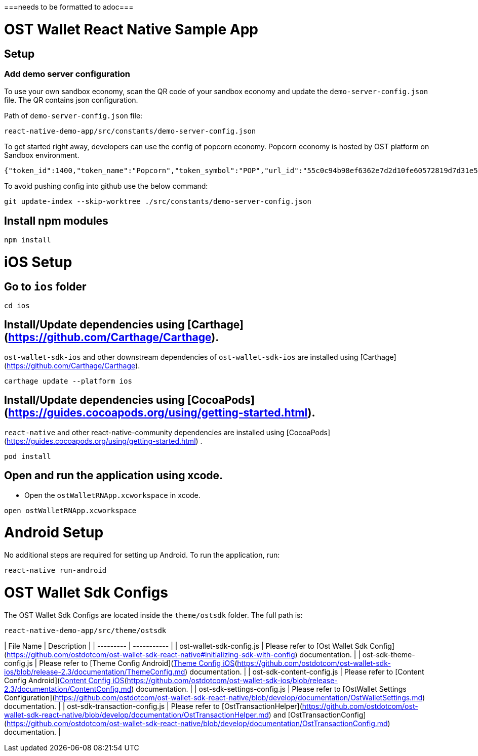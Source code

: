 ===needs to be formatted to adoc===

= OST Wallet React Native Sample App

== Setup

=== Add demo server configuration

To use your own sandbox economy, scan the QR code of your sandbox economy and update the `demo-server-config.json` file. The QR contains json configuration.

Path of `demo-server-config.json` file:
```
react-native-demo-app/src/constants/demo-server-config.json
```

To get started right away, developers can use the config of popcorn economy.
Popcorn economy is hosted by OST platform on Sandbox environment.
```
{"token_id":1400,"token_name":"Popcorn","token_symbol":"POP","url_id":"55c0c94b98ef6362e7d2d10fe60572819d7d31e54f8017aaba95eb225cc1bff7","mappy_api_endpoint":"https://demo-mappy.ost.com/demo/","saas_api_endpoint":"https://api.ost.com/testnet/v2/","view_api_endpoint":"https://view.ost.com/testnet/"}
```

To avoid pushing config into github use the below command:
```
git update-index --skip-worktree ./src/constants/demo-server-config.json
```

## Install npm modules
```
npm install
```

# iOS Setup

## Go to `ios` folder
```
cd ios
```

## Install/Update dependencies using [Carthage](https://github.com/Carthage/Carthage).
`ost-wallet-sdk-ios` and other downstream dependencies of `ost-wallet-sdk-ios` are installed using [Carthage](https://github.com/Carthage/Carthage).

```
carthage update --platform ios
```

## Install/Update dependencies using [CocoaPods](https://guides.cocoapods.org/using/getting-started.html).
`react-native` and other react-native-community dependencies are  installed using [CocoaPods](https://guides.cocoapods.org/using/getting-started.html) .
```
pod install
```

## Open and run the application using xcode.
- Open the `ostWalletRNApp.xcworkspace` in xcode.

```
open ostWalletRNApp.xcworkspace
```

# Android Setup
No additional steps are required for setting up Android.
To run the application, run:
```
react-native run-android
```


# OST Wallet Sdk Configs
The OST Wallet Sdk Configs are located inside the `theme/ostsdk` folder. The full path is:
```
react-native-demo-app/src/theme/ostsdk
```

| File Name | Description |
| --------- | ----------- |
| ost-wallet-sdk-config.js | Please refer to [Ost Wallet Sdk Config](https://github.com/ostdotcom/ost-wallet-sdk-react-native#initializing-sdk-with-config) documentation. |
| ost-sdk-theme-config.js | Please refer to [Theme Config Android](https://github.com/ostdotcom/ost-wallet-sdk-android/blob/release-2.3/documentation/ThemeConfig.md)/[Theme Config iOS](https://github.com/ostdotcom/ost-wallet-sdk-ios/blob/release-2.3/documentation/ThemeConfig.md) documentation. |
| ost-sdk-content-config.js | Please refer to [Content Config Android](https://github.com/ostdotcom/ost-wallet-sdk-android/blob/release-2.3/documentation/ContentConfig.md)/[Content Config iOS](https://github.com/ostdotcom/ost-wallet-sdk-ios/blob/release-2.3/documentation/ContentConfig.md) documentation. |
| ost-sdk-settings-config.js | Please refer to [OstWallet Settings Configuration](https://github.com/ostdotcom/ost-wallet-sdk-react-native/blob/develop/documentation/OstWalletSettings.md) documentation. |
| ost-sdk-transaction-config.js | Please refer to [OstTransactionHelper](https://github.com/ostdotcom/ost-wallet-sdk-react-native/blob/develop/documentation/OstTransactionHelper.md) and [OstTransactionConfig](https://github.com/ostdotcom/ost-wallet-sdk-react-native/blob/develop/documentation/OstTransactionConfig.md) documentation. |
